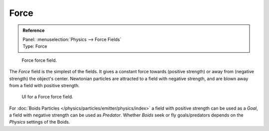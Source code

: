 
*****
Force
*****

.. admonition:: Reference
   :class: refbox

   | Panel:    :menuselection:`Physics --> Force Fields`
   | Type:     Force

.. figure:: /images/physics_force-fields_types_force_visualzation.png

   Force force field.

The *Force* field is the simplest of the fields. It gives a constant force towards
(positive strength) or away from (negative strength) the object's center.
Newtonian particles are attracted to a field with negative strength,
and are blown away from a field with positive strength.

.. figure:: /images/physics_force-fields_types_force_panel.png

   UI for a Force force field.

For :doc:`Boids Particles </physics/particles/emitter/physics/index>`
a field with positive strength can be used as a *Goal*,
a field with negative strength can be used as *Predator*.
Whether *Boids* seek or fly goals/predators depends on the *Physics* settings of the Boids.

.. vimeo:: 173807488
